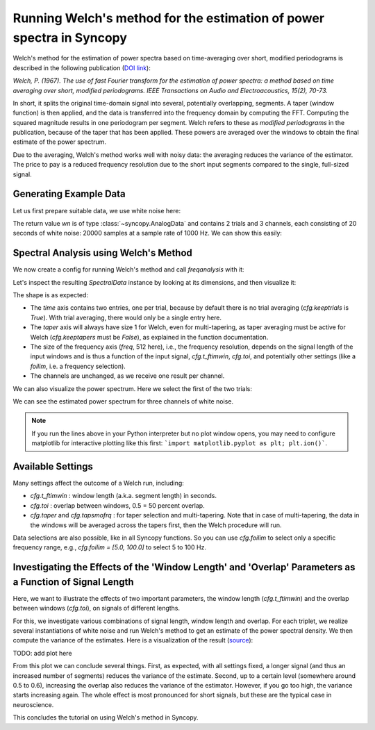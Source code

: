 Running Welch's method for the estimation of power spectra in Syncopy
=====================================================================

Welch's method for the estimation of power spectra based on time-averaging over short, modified periodograms
is described in the following publication (`DOI link <https://doi.org/10.1109/TAU.1967.1161901>`_):

`Welch, P. (1967). The use of fast Fourier transform for the estimation of power spectra:
a method based on time averaging over short, modified periodograms.
IEEE Transactions on Audio and Electroacoustics, 15(2), 70-73.`

In short, it splits the original time-domain signal into several, potentially overlapping, segments. A taper (window function) is then applied,
and the data is transferred into the frequency domain by computing the FFT. Computing the squared magnitude results in one periodogram per segment.
Welch refers to these as *modified periodograms* in the publication, because of the taper that has been applied. These
powers are averaged over the windows to obtain the final estimate of the power spectrum.

Due to the averaging, Welch's method works well with noisy data: the averaging reduces the variance of the estimator. The price to pay is a
reduced frequency resolution due to the short input segments compared to the single, full-sized signal.

Generating Example Data
-----------------------

Let us first prepare suitable data, we use white noise here:

.. code-block:: python
    :linenos:

    import syncopy as spy
    import syncopy.tests.synth_data as synth_data

    wn = synth_data.white_noise(nTrials=2, nChannels=3, nSamples=20000, samplerate=1000)

The return value `wn` is of type :class:`~syncopy.AnalogData` and contains 2 trials and 3 channels,
each consisting of 20 seconds of white noise: 20000 samples at a sample rate of 1000 Hz. We can show this easily:


.. code-block:: python
    :linenos:

    wn.dimord       # ['time', 'channel']
    wn.data.shape   # (40000, 3)
    wn.trialdefinition # array([[    0., 20000., -1000.], [20000., 40000., -1000.]])


Spectral Analysis using Welch's Method
--------------------------------------

We now create a config for running Welch's method and call `freqanalysis` with it:

.. code-block:: python
    :linenos:

    cfg = spy.get_defaults(spy.freqanalysis)
    cfg.method = "welch"
    cfg.t_ftimwin = 0.5  # Window length in seconds.
    cfg.toi = 0.0        # Overlap between windows, 0.5 = 50 percent overlap.

    welch_res = spy.freqanalysis(cfg, wn)


Let's inspect the resulting `SpectralData` instance by looking at its dimensions, and then visualize it:

.. code-block:: python
    :linenos:

    welch_res.dimord      # ('time', 'taper', 'freq', 'channel',)
    welch_res.data.shape  # (2, 1, 251, 3)

The shape is as expected:

* The `time` axis contains two entries, one per trial, because by default there is no trial averaging (`cfg.keeptrials` is `True`). With trial averaging, there would only be a single entry here.
* The `taper` axis will always have size 1 for Welch, even for multi-tapering, as taper averaging must be active for Welch (`cfg.keeptapers` must be `False`), as explained in the function documentation.
* The size of the frequency axis (`freq`, 512 here), i.e., the frequency resolution, depends on the signal length of the input windows and is thus a function of the input signal, `cfg.t_ftimwin`, `cfg.toi`, and potentially other settings (like a `foilim`, i.e. a frequency selection).
* The channels are unchanged, as we receive one result per channel.


We can also visualize the power spectrum. Here we select the first of the two trials:

.. code-block:: python
    :linenos:

    _, ax = welch_res.singlepanelplot(trials=0, logscale=False)
    ax.set_ylabel("Power")
    ax.set_xlabel("Frequency")

.. image:: ../_static/welch_basic_power.png

We can see the estimated power spectrum for three channels of white noise.

.. note::
   If you run the lines above in your Python interpreter but no plot window opens, you may need to configure matplotlib for interactive plotting like this first: ```import matplotlib.pyplot as plt; plt.ion()```.


Available Settings
------------------

Many settings affect the outcome of a Welch run, including:

* `cfg.t_ftimwin` : window length (a.k.a. segment length) in seconds.
* `cfg.toi`       : overlap between windows, 0.5 = 50 percent overlap.
* `cfg.taper` and `cfg.tapsmofrq` : for taper selection and multi-tapering. Note that in case of multi-tapering, the data in the windows will be averaged across the tapers first, then the Welch procedure will run.

Data selections are also possible, like in all Syncopy functions. So you can use `cfg.foilim` to select only a specific frequency range, e.g., `cfg.foilim = [5.0, 100.0]` to select 5 to 100 Hz.


Investigating the Effects of the 'Window Length' and 'Overlap' Parameters as a Function of Signal Length
---------------------------------------------------------------------------------------------------------

Here, we want to illustrate the effects of two important parameters, the window length (`cfg.t_ftimwin`) and the overlap between windows (`cfg.toi`), on signals of different lengths.

For this, we investigate various combinations of signal length, window length and overlap. For each triplet, we realize several instantiations of white noise and run Welch's method to get an estimate of the power spectral density. We then compute the variance of the estimates. Here is a visualization of the result (`source <./welch_params.txt>`_):

TODO: add plot here

From this plot we can conclude several things. First, as expected, with all settings fixed, a longer signal (and thus an increased number of segments) reduces the variance of the estimate. Second, up to a certain level (somewhere around 0.5 to 0.6), increasing the overlap also reduces the variance of the
estimator. However, if you go too high, the variance starts increasing again. The whole effect is most pronounced for short signals, but these are the typical case in neuroscience.

This concludes the tutorial on using Welch's method in Syncopy.
